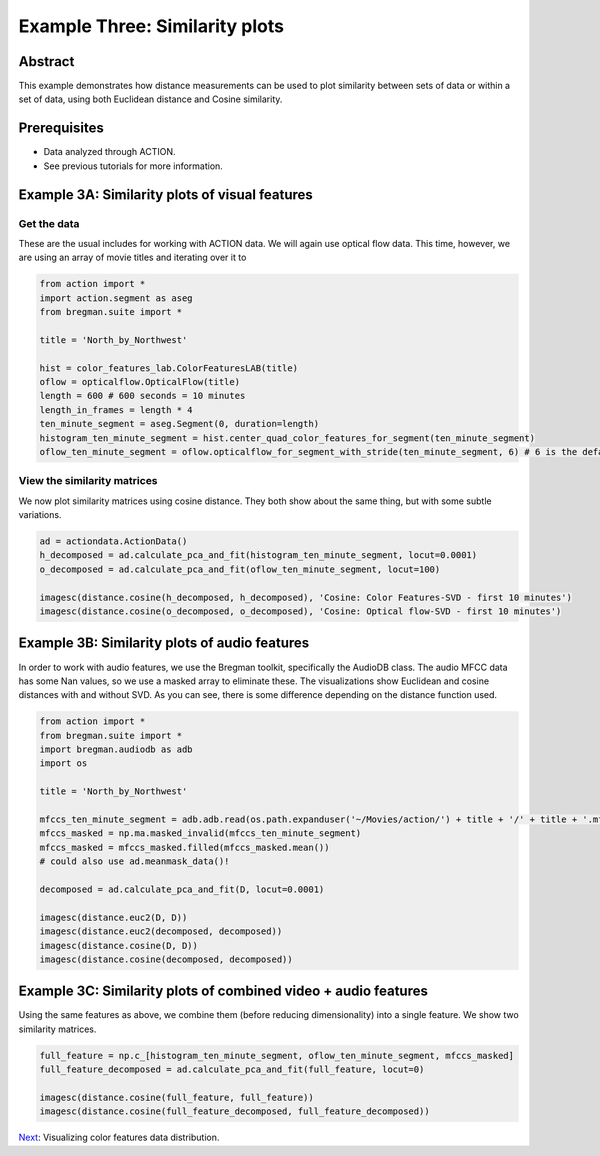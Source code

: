 **************************************************
Example Three: Similarity plots
**************************************************

Abstract
========

This example demonstrates how distance measurements can be used to plot similarity between sets of data or within a set of data, using both Euclidean distance and Cosine similarity.

Prerequisites
=============

* Data analyzed through ACTION.
* See previous tutorials for more information.

Example 3A: Similarity plots of visual features
====================================================

Get the data
------------

These are the usual includes for working with ACTION data. We will again use optical flow data. This time, however, we are using an array of movie titles and iterating over it to 

.. code-block:: python

	from action import *
	import action.segment as aseg
	from bregman.suite import *

	title = 'North_by_Northwest'

	hist = color_features_lab.ColorFeaturesLAB(title)
	oflow = opticalflow.OpticalFlow(title)
	length = 600 # 600 seconds = 10 minutes
	length_in_frames = length * 4
	ten_minute_segment = aseg.Segment(0, duration=length)
	histogram_ten_minute_segment = hist.center_quad_color_features_for_segment(ten_minute_segment)
	oflow_ten_minute_segment = oflow.opticalflow_for_segment_with_stride(ten_minute_segment, 6) # 6 is the default


View the similarity matrices
----------------------------

We now plot similarity matrices using cosine distance. They both show about the same thing, but with some subtle variations.

.. code-block:: python

	ad = actiondata.ActionData()
	h_decomposed = ad.calculate_pca_and_fit(histogram_ten_minute_segment, locut=0.0001)
	o_decomposed = ad.calculate_pca_and_fit(oflow_ten_minute_segment, locut=100)

	imagesc(distance.cosine(h_decomposed, h_decomposed), 'Cosine: Color Features-SVD - first 10 minutes')
	imagesc(distance.cosine(o_decomposed, o_decomposed), 'Cosine: Optical flow-SVD - first 10 minutes')

.. image:: /images/action_ex3_cosine_hist_svd.png
.. image:: /images/action_ex3_cosine_oflow_svd.png

Example 3B: Similarity plots of audio features
====================================================

In order to work with audio features, we use the Bregman toolkit, specifically the AudioDB class. The audio MFCC data has some Nan values, so we use a masked array to eliminate these. The visualizations show Euclidean and cosine distances with and without SVD. As you can see, there is some difference depending on the distance function used.

.. code-block:: python

	from action import *
	from bregman.suite import *
	import bregman.audiodb as adb
	import os

	title = 'North_by_Northwest'

	mfccs_ten_minute_segment = adb.adb.read(os.path.expanduser('~/Movies/action/') + title + '/' + title + '.mfcc_13_M2_a0_C2_g0_i16000')[:2400,:]
	mfccs_masked = np.ma.masked_invalid(mfccs_ten_minute_segment)
	mfccs_masked = mfccs_masked.filled(mfccs_masked.mean())
	# could also use ad.meanmask_data()!

	decomposed = ad.calculate_pca_and_fit(D, locut=0.0001)

	imagesc(distance.euc2(D, D))
	imagesc(distance.euc2(decomposed, decomposed))
	imagesc(distance.cosine(D, D))
	imagesc(distance.cosine(decomposed, decomposed))

.. image:: /images/action_ex3_euc_audio.png
.. image:: /images/action_ex3_euc_audio_pca.png
.. image:: /images/action_ex3_cosine_audio.png
.. image:: /images/action_ex3_cosine_audio_pca.png

Example 3C: Similarity plots of combined video + audio features
===============================================================

Using the same features as above, we combine them (before reducing dimensionality) into a single feature. We show two similarity matrices.

.. code-block:: python

	full_feature = np.c_[histogram_ten_minute_segment, oflow_ten_minute_segment, mfccs_masked]
	full_feature_decomposed = ad.calculate_pca_and_fit(full_feature, locut=0)

	imagesc(distance.cosine(full_feature, full_feature))
	imagesc(distance.cosine(full_feature_decomposed, full_feature_decomposed))
	
.. image:: /images/action_ex3_cosine_combo.png
.. image:: /images/action_ex3_cosine_combo_pca.png

`Next <example_four_distributions.html>`_: Visualizing color features data distribution.